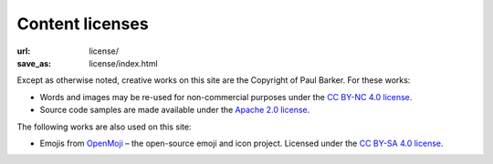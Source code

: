 ..
   Copyright (c) 2023 Paul Barker <paul@pbarker.dev>
   SPDX-License-Identifier: CC-BY-NC-4.0

Content licenses
================

:url: license/
:save_as: license/index.html

Except as otherwise noted, creative works on this site are the Copyright of Paul
Barker. For these works:

* Words and images may be re-used for non-commercial purposes under the
  `CC BY-NC 4.0 license`_.

* Source code samples are made available under the `Apache 2.0 license`_.

The following works are also used on this site:

* Emojis from `OpenMoji`_ – the open-source emoji and icon project. Licensed
  under the `CC BY-SA 4.0 license`_.

.. _CC BY-NC 4.0 license: https://creativecommons.org/licenses/by-nc/4.
.. _Apache 2.0 license: https://opensource.org/licenses/Apache-2.0
.. _OpenMoji: https://openmoji.org
.. _CC BY-SA 4.0 license: https://creativecommons.org/licenses/by-sa/4.0/
